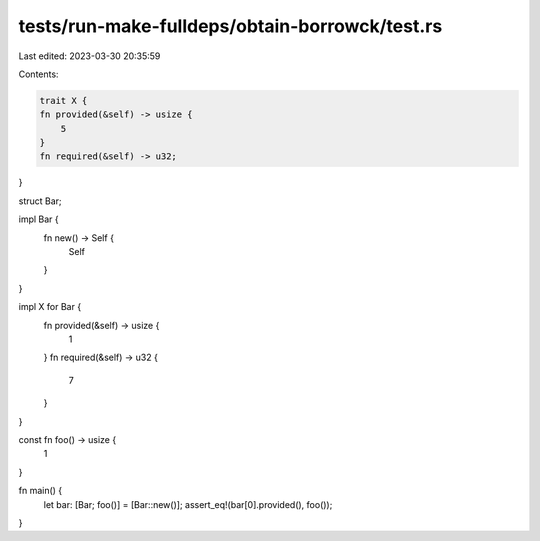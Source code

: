 tests/run-make-fulldeps/obtain-borrowck/test.rs
===============================================

Last edited: 2023-03-30 20:35:59

Contents:

.. code-block:: rs

    trait X {
    fn provided(&self) -> usize {
        5
    }
    fn required(&self) -> u32;
}

struct Bar;

impl Bar {
    fn new() -> Self {
        Self
    }
}

impl X for Bar {
    fn provided(&self) -> usize {
        1
    }
    fn required(&self) -> u32 {
        7
    }
}

const fn foo() -> usize {
    1
}

fn main() {
    let bar: [Bar; foo()] = [Bar::new()];
    assert_eq!(bar[0].provided(), foo());
}


